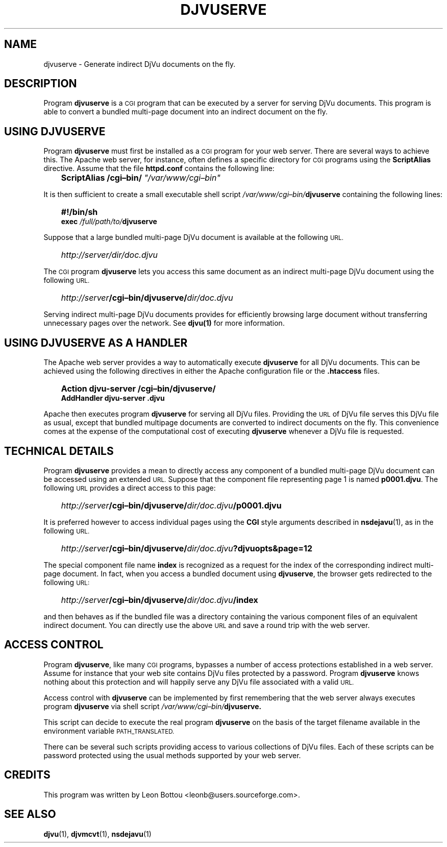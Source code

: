 .\" Copyright (c) 2001 Leon Bottou, Yann Le Cun, Patrick Haffner,
.\"                    AT&T Corp., and Lizardtech, Inc.
.\"
.\" This is free documentation; you can redistribute it and/or
.\" modify it under the terms of the GNU General Public License as
.\" published by the Free Software Foundation; either version 2 of
.\" the License, or (at your option) any later version.
.\"
.\" The GNU General Public License's references to "object code"
.\" and "executables" are to be interpreted as the output of any
.\" document formatting or typesetting system, including
.\" intermediate and printed output.
.\"
.\" This manual is distributed in the hope that it will be useful,
.\" but WITHOUT ANY WARRANTY; without even the implied warranty of
.\" MERCHANTABILITY or FITNESS FOR A PARTICULAR PURPOSE.  See the
.\" GNU General Public License for more details.
.\"
.\" You should have received a copy of the GNU General Public
.\" License along with this manual. Otherwise check the web site
.\" of the Free Software Foundation at http://www.fsf.org.
.TH DJVUSERVE 1 "01/22/2002" "DjVuLibre-3.5" "DjVuLibre-3.5"
.SH NAME
djvuserve \- Generate indirect DjVu documents on the fly.

.SH DESCRIPTION
Program 
.B djvuserve 
is a 
.SM CGI
program that can be executed by a 
.S< HTTP 
server for serving DjVu documents.
This program is able to convert a bundled multi-page document
into an indirect document on the fly.  

.SH USING DJVUSERVE
Program
.B djvuserve
must first be installed as a 
.SM CGI
program for your web server.
There are several ways to achieve this.   The Apache web server, 
for instance, often defines a specific directory for
.SM CGI 
programs using the 
.B ScriptAlias
directive.
Assume that the file
.B httpd.conf
contains the following line:
.IP "" 3
.BI "ScriptAlias /cgi\(enbin/ " """/var/www/cgi\(enbin"""
.PP
It is then sufficient to create a small executable shell script 
.IB /var/www/cgi\(enbin/ djvuserve
containing the following lines:
.IP "" 3
.B #!/bin/sh
.br
.BI "exec " "/full/path/to/" "djvuserve"
.PP
Suppose that a large bundled multi-page DjVu document
is available at the following
.SM URL.
.IP "" 3
.IB http "" ://server/dir/doc.djvu
.PP
The
.SM CGI 
program
.B djvuserve
lets you access this same document 
as an indirect multi-page DjVu document
using the following 
.SM URL.
.IP "" 3
.IB http "" ://server /cgi\(enbin/djvuserve/ dir/doc.djvu
.PP
Serving indirect multi-page DjVu documents provides
for efficiently browsing large document without
transferring unnecessary pages over the network.
See 
.BR djvu(1)
for more information.

.SH USING DJVUSERVE AS A HANDLER

The Apache web server provides a way to automatically execute
.B djvuserve
for all DjVu documents.
This can be achieved using the following
directives in either the Apache configuration file
or the 
.BR .htaccess
files.
.IP "" 3
.B Action djvu-server /cgi\(enbin/djvuserve/
.br
.B AddHandler djvu-server .djvu
.PP
Apache then executes program
.B djvuserve
for serving all DjVu files. 
Providing the 
.SM URL
of DjVu file serves this DjVu file as usual,
except that bundled multipage documents are converted
to indirect documents on the fly.
This convenience comes at the expense
of the computational cost of executing
.B djvuserve
whenever a DjVu file is requested.

.SH TECHNICAL DETAILS

Program
.B djvuserve
provides a mean to directly access any component
of a bundled multi-page DjVu document can be accessed using an extended 
.SM URL.
Suppose that the component file representing page 1
is named
.BR p0001.djvu .
The following 
.SM URL
provides a direct access to this page:
.IP "" 3
.IB http "" ://server /cgi\(enbin/djvuserve/ dir/doc.djvu /p0001.djvu
.PP
It is preferred however to access individual pages using the 
.B CGI
style arguments described in 
.BR nsdejavu (1),
as in the following 
.SM URL.
.IP "" 3
.IB http "" ://server /cgi\(enbin/djvuserve/ dir/doc.djvu ?djvuopts&page=12
.PP
The special component file name
.B index
is recognized as a request for the index of the corresponding
indirect multi-page document.  In fact, when you access a bundled
document using 
.BR djvuserve ,
the browser gets redirected to the following 
.SM URL:
.IP "" 3
.IB http "" ://server /cgi\(enbin/djvuserve/ dir/doc.djvu /index
.PP
and then behaves as if the bundled file was a directory containing 
the various component files of an equivalent indirect document.
You can directly use the above 
.SM URL
and save a round trip with the web server.

.SH ACCESS CONTROL

Program
.BR djvuserve ,
like many
.SM CGI
programs, 
bypasses a number of access protections established in a web server.
Assume for instance that your web site contains DjVu files protected by a
password.  
Program
.B djvuserve
knows nothing about this protection and will happily serve
any DjVu file associated with a valid
.SM URL.

Access control with 
.B djvuserve 
can be implemented by first remembering that the web server 
always executes program 
.B djvuserve
via shell script
.IB /var/www/cgi\(enbin/ djvuserve.

This script can decide to execute the real program
.B djvuserve
on the basis of the target filename available in 
the environment variable
.SM PATH_TRANSLATED.  

There can be several such scripts providing access to various 
collections of DjVu files.  Each of these scripts can be 
password protected using the usual methods supported by
your web server.

.SH CREDITS
This program was written by Leon Bottou <leonb@users.sourceforge.com>.

.SH SEE ALSO
.BR djvu (1),
.BR djvmcvt (1),
.BR nsdejavu (1)

